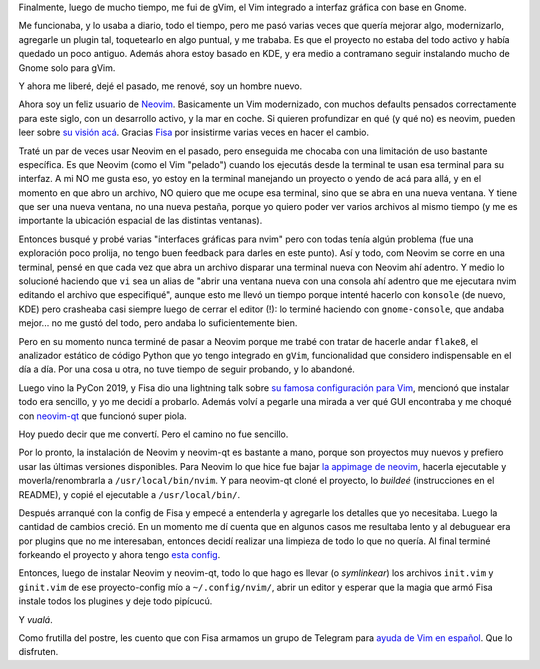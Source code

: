 .. title: Finalmente me fui de gVim
.. date: 2020-01-22 19:03:00
.. tags: vim, vi, gVim, Neovim, nvim, editor, Fisa, neovim-qt

Finalmente, luego de mucho tiempo, me fui de gVim, el Vim integrado a interfaz gráfica con base en Gnome.

Me funcionaba, y lo usaba a diario, todo el tiempo, pero me pasó varias veces que quería mejorar algo, modernizarlo, agregarle un plugin tal, toquetearlo en algo puntual, y me trababa. Es que el proyecto no estaba del todo activo y había quedado un poco antiguo. Además ahora estoy basado en KDE, y era medio a contramano seguir instalando mucho de Gnome solo para gVim.

Y ahora me liberé, dejé el pasado, me renové, soy un hombre nuevo.

.. image:: /images/nvim-infeliz.png
    :alt: Bueno, tampoco para tanto, Carlos
    :target: https://youtu.be/vjh3uMYvzQQ?t=189

Ahora soy un feliz usuario de `Neovim <https://neovim.io/>`_. Basicamente un Vim modernizado, con muchos defaults pensados correctamente para este siglo, con un desarrollo activo, y la mar en coche. Si quieren profundizar en qué (y qué no) es neovim, pueden leer sobre `su visión acá <https://neovim.io/charter/>`_. Gracias `Fisa <https://twitter.com/fisadev>`_ por insistirme varias veces en hacer el cambio.

Traté un par de veces usar Neovim en el pasado, pero enseguida me chocaba con una limitación de uso bastante específica. Es que Neovim (como el Vim "pelado") cuando los ejecutás desde la terminal te usan esa terminal para su interfaz. A mi NO me gusta eso, yo estoy en la terminal manejando un proyecto o yendo de acá para allá, y en el momento en que abro un archivo, NO quiero que me ocupe esa terminal, sino que se abra en una nueva ventana. Y tiene que ser una nueva ventana, no una nueva pestaña, porque yo quiero poder ver varios archivos al mismo tiempo (y me es importante la ubicación espacial de las distintas ventanas).

Entonces busqué y probé varias "interfaces gráficas para nvim" pero con todas tenía algún problema (fue una exploración poco prolija, no tengo buen feedback para darles en este punto). Así y todo, com Neovim se corre en una terminal, pensé en que cada vez que abra un archivo disparar una terminal nueva con Neovim ahí adentro. Y medio lo solucioné haciendo que ``vi`` sea un alias de "abrir una ventana nueva con una consola ahí adentro que me ejecutara nvim editando el archivo que especifiqué", aunque esto me llevó un tiempo porque intenté hacerlo con ``konsole`` (de nuevo, KDE) pero crasheaba casi siempre luego de cerrar el editor (!): lo terminé haciendo con ``gnome-console``, que andaba mejor... no me gustó del todo, pero andaba lo suficientemente bien.

Pero en su momento nunca terminé de pasar a Neovim porque me trabé con tratar de hacerle andar ``flake8``, el analizador estático de código Python que yo tengo integrado en ``gVim``, funcionalidad que considero indispensable en el día a día. Por una cosa u otra, no tuve tiempo de seguir probando, y lo abandoné. 

.. image:: /images/nvim-anotherway.png 
    :alt: Siempre hay otra manera

Luego vino la PyCon 2019, y Fisa dio una lightning talk sobre `su famosa configuración para Vim <http://vim.fisadev.com/>`_, mencionó que instalar todo era sencillo, y yo me decidí a probarlo. Además volví a pegarle una mirada a ver qué GUI encontraba y me choqué con `neovim-qt <https://github.com/equalsraf/neovim-qt>`_ que funcionó super piola.

Hoy puedo decir que me convertí. Pero el camino no fue sencillo. 

Por lo pronto, la instalación de Neovim y neovim-qt es bastante a mano, porque son proyectos muy nuevos y prefiero usar las últimas versiones disponibles. Para Neovim lo que hice fue bajar `la appimage de neovim <https://github.com/neovim/neovim/releases>`_, hacerla ejecutable y moverla/renombrarla a ``/usr/local/bin/nvim``. Y para neovim-qt cloné el proyecto, lo *buildeé* (instrucciones en el README), y copié el ejecutable a ``/usr/local/bin/``.

Después arranqué con la config de Fisa y empecé a entenderla y agregarle los detalles que yo necesitaba. Luego la cantidad de cambios creció. En un momento me dí cuenta que en algunos casos me resultaba lento y al debuguear era por plugins que no me interesaban, entonces decidí realizar una limpieza de todo lo que no quería. Al final terminé forkeando el proyecto y ahora tengo `esta config <https://github.com/facundobatista/fisa-vim-config>`_.

Entonces, luego de instalar Neovim y neovim-qt, todo lo que hago es llevar (o *symlinkear*) los archivos ``init.vim`` y ``ginit.vim`` de ese proyecto-config mío a ``~/.config/nvim/``, abrir un editor y esperar que la magia que armó Fisa instale todos los plugines y deje todo pipícucú.

Y *vualá*.

Como frutilla del postre, les cuento que con Fisa armamos un grupo de Telegram para `ayuda de Vim en español <https://t.me/ayuda_vim>`_. Que lo disfruten.
